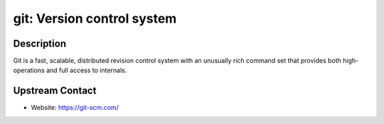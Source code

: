 git: Version control system
===========================

Description
-----------

Git is a fast, scalable, distributed revision control system with an
unusually rich command set that provides both high-operations and
full access to internals.

Upstream Contact
----------------

-  Website: https://git-scm.com/
